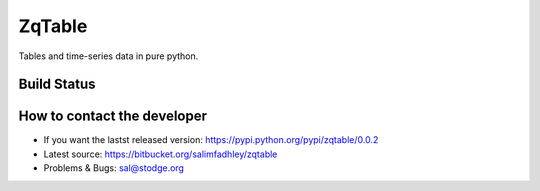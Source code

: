 ZqTable
=======

Tables and time-series data in pure python.

Build Status
------------

.. image:: https://drone.io/bitbucket.org/salimfadhley/zqtable/status.png
   :target: https://drone.io/bitbucket.org/salimfadhley/zqtable

How to contact the developer
----------------------------

* If you want the lastst released version: https://pypi.python.org/pypi/zqtable/0.0.2
* Latest source: https://bitbucket.org/salimfadhley/zqtable
* Problems & Bugs: sal@stodge.org